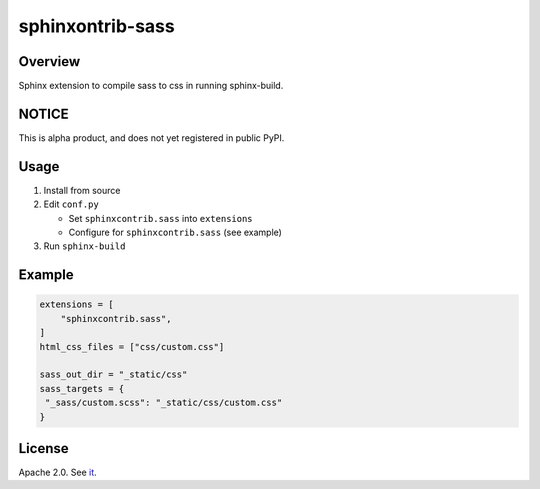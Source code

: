 =================
sphinxontrib-sass
=================

Overview
========

Sphinx extension to compile sass to css in running sphinx-build.

NOTICE
======

This is alpha product, and does not yet registered in public PyPI.

Usage
=====

#. Install from source
#. Edit ``conf.py``

   * Set ``sphinxcontrib.sass`` into ``extensions``
   * Configure for ``sphinxcontrib.sass`` (see example)
#. Run ``sphinx-build``

Example
=======

.. code-block:: python

   extensions = [
       "sphinxcontrib.sass",
   ]
   html_css_files = ["css/custom.css"]

   sass_out_dir = "_static/css"
   sass_targets = {
    "_sass/custom.scss": "_static/css/custom.css"
   }


License
=======

Apache 2.0. See `it <./LICENSE>`_.
